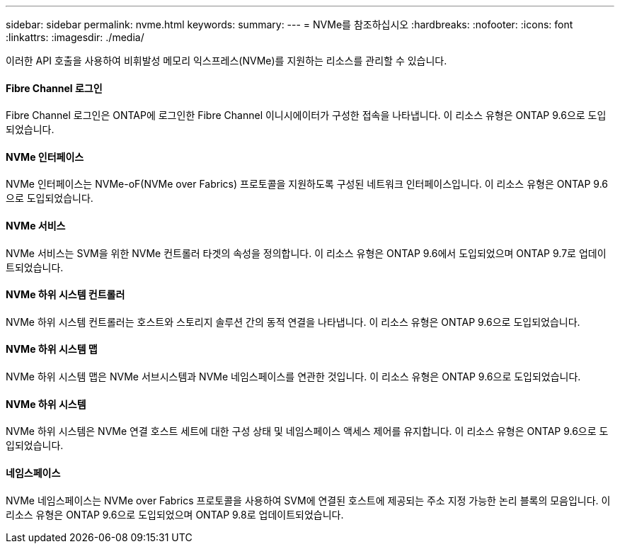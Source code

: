 ---
sidebar: sidebar 
permalink: nvme.html 
keywords:  
summary:  
---
= NVMe를 참조하십시오
:hardbreaks:
:nofooter: 
:icons: font
:linkattrs: 
:imagesdir: ./media/


[role="lead"]
이러한 API 호출을 사용하여 비휘발성 메모리 익스프레스(NVMe)를 지원하는 리소스를 관리할 수 있습니다.



==== Fibre Channel 로그인

Fibre Channel 로그인은 ONTAP에 로그인한 Fibre Channel 이니시에이터가 구성한 접속을 나타냅니다. 이 리소스 유형은 ONTAP 9.6으로 도입되었습니다.



==== NVMe 인터페이스

NVMe 인터페이스는 NVMe-oF(NVMe over Fabrics) 프로토콜을 지원하도록 구성된 네트워크 인터페이스입니다. 이 리소스 유형은 ONTAP 9.6으로 도입되었습니다.



==== NVMe 서비스

NVMe 서비스는 SVM을 위한 NVMe 컨트롤러 타겟의 속성을 정의합니다. 이 리소스 유형은 ONTAP 9.6에서 도입되었으며 ONTAP 9.7로 업데이트되었습니다.



==== NVMe 하위 시스템 컨트롤러

NVMe 하위 시스템 컨트롤러는 호스트와 스토리지 솔루션 간의 동적 연결을 나타냅니다. 이 리소스 유형은 ONTAP 9.6으로 도입되었습니다.



==== NVMe 하위 시스템 맵

NVMe 하위 시스템 맵은 NVMe 서브시스템과 NVMe 네임스페이스를 연관한 것입니다. 이 리소스 유형은 ONTAP 9.6으로 도입되었습니다.



==== NVMe 하위 시스템

NVMe 하위 시스템은 NVMe 연결 호스트 세트에 대한 구성 상태 및 네임스페이스 액세스 제어를 유지합니다. 이 리소스 유형은 ONTAP 9.6으로 도입되었습니다.



==== 네임스페이스

NVMe 네임스페이스는 NVMe over Fabrics 프로토콜을 사용하여 SVM에 연결된 호스트에 제공되는 주소 지정 가능한 논리 블록의 모음입니다. 이 리소스 유형은 ONTAP 9.6으로 도입되었으며 ONTAP 9.8로 업데이트되었습니다.
